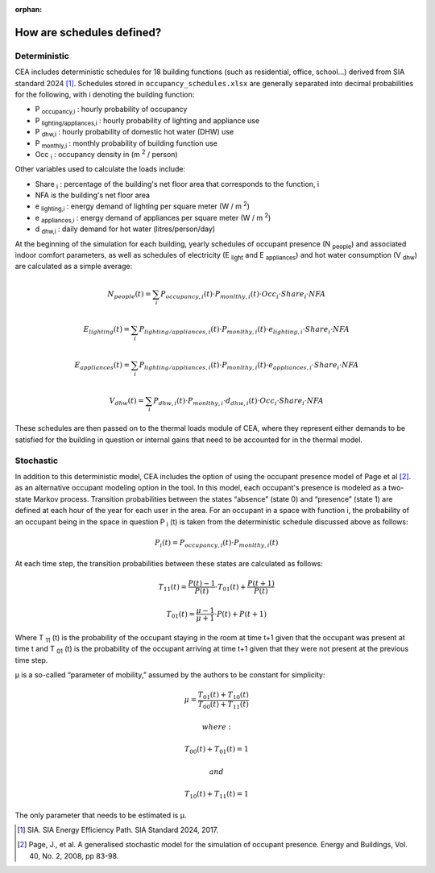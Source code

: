 :orphan:

How are schedules defined?
==========================

Deterministic
^^^^^^^^^^^^^

CEA includes deterministic schedules for 18 building functions (such as residential, office, school...)
derived from SIA standard 2024 [1]_. Schedules stored in ``occupancy_schedules.xlsx`` are generally separated into decimal probabilities for the following,
with i denoting the building function:

- P \ :sub:`occupancy,i` : hourly probability of occupancy
- P \ :sub:`lighting/appliances,i` : hourly probability of lighting and appliance use
- P \ :sub:`dhw,i` : hourly probability of domestic hot water (DHW) use
- P \ :sub:`monthly,i` : monthly probability of building function use
- Occ \ :sub:`i` : occupancy density in (m \ :sup:`2` / person)

Other variables used to calculate the loads include:

- Share \ :sub:`i` : percentage of the building's net floor area that corresponds to the function, i
- NFA is the building's net floor area
- e \ :sub:`lighting,i` : energy demand of lighting per square meter (W / m \ :sup:`2`)
- e \ :sub:`appliances,i` : energy demand of appliances per square meter (W / m \ :sup:`2`)
- d \ :sub:`dhw,i` : daily demand for hot water (litres/person/day)

At the beginning of the simulation for each building, yearly schedules of occupant presence (N \ :sub:`people`) and associated indoor comfort
parameters, as well as schedules of electricity (E \ :sub:`light` and E \ :sub:`appliances`) and hot water consumption (V \ :sub:`dhw`) are calculated as a simple
average:

.. math::
    N_{people}(t)= \sum_i{P_{occupancy,i}(t)\cdot{P_{monlthy,i}(t)\cdot{Occ_i}\cdot{Share_i}\cdot{NFA}}}

    E_{lighting}(t)= \sum_i{P_{lighting/appliances,i}(t)\cdot{P_{monlthy,i}(t)\cdot{e_{lighting,i}}\cdot{Share_i}\cdot{NFA}}}

    E_{appliances}(t)= \sum_i{P_{lighting/appliances,i}(t)\cdot{P_{monlthy,i}(t)\cdot{e_{appliances,i}}\cdot{Share_i}\cdot{NFA}}}

    V_{dhw}(t)= \sum_i{P_{dhw,i}(t)\cdot{P_{monlthy,i}\cdot{d_{dhw,i}}(t)\cdot{Occ_i}\cdot{Share_i}\cdot{NFA}}}

These schedules are then passed on to the thermal loads module of CEA, where they represent either demands to be satisfied for the building
in question or internal gains that need to be accounted for in the thermal model.

.. image:: _static/deterministic_flow.png
    :align: center


Stochastic
^^^^^^^^^^

In addition to this deterministic model, CEA includes the option of using the occupant presence model
of Page et al [2]_. as an alternative occupant modeling option in the tool. In this model, each occupant's
presence is modeled as a two-state Markov process. Transition probabilities between the states
“absence” (state 0) and “presence” (state 1) are defined at each hour of the year for each user in the
area. For an occupant in a space with function i, the probability of an occupant being in the space in
question P \ :sub:`i` (t) is taken from the deterministic schedule discussed above as follows:

.. math::
    P_i(t)=P_{occupancy,i}(t)\cdot{P_{monlthy,i}(t)}

At each time step, the transition probabilities between these states are calculated as follows:

.. math::
    T_{11}(t) =\frac{P(t)-1}{P(t)}\cdot{T_{01}(t)}+\frac{P(t+1)}{P(t)}

    T_{01}(t) =\frac{\mu-1}{\mu+1}\cdot{P(t)}+P(t+1)

Where T \ :sub:`11` (t) is the probability of the occupant staying in the room at time t+1 given that the occupant
was present at time t and  T \ :sub:`01` (t) is the probability of the occupant arriving at time t+1 given that they
were not present at the previous time step.

μ is a so-called “parameter of mobility,” assumed by the authors to be constant for simplicity:

.. math::
    \mu = \frac{T_{01}(t)+T_{10}(t)}{T_{00}(t)+T_{11}(t)}

    where:

    T_{00}(t) + T_{01}(t) = 1

    and

    T_{10}(t) + T_{11}(t) = 1

The only parameter that needs to be estimated is μ.

.. image:: _static/stochastic_flow.png
    :align: center

.. [1] SIA. SIA Energy Efficiency Path. SIA Standard 2024, 2017.
.. [2] Page, J., et al. A generalised stochastic model for the simulation of occupant presence. Energy and Buildings, Vol. 40, No. 2, 2008, pp 83-98.
